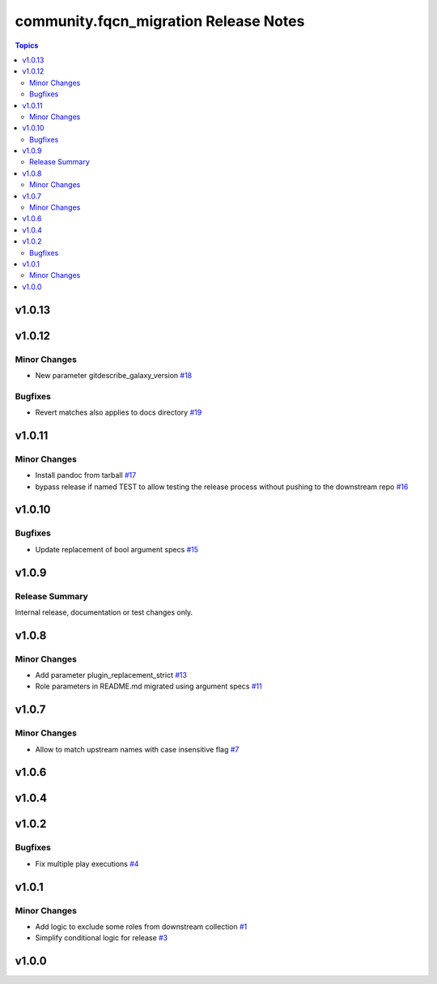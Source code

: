 =======================================
community.fqcn\_migration Release Notes
=======================================

.. contents:: Topics

v1.0.13
=======

v1.0.12
=======

Minor Changes
-------------

- New parameter gitdescribe_galaxy_version `#18 <https://github.com/ansible-collections/community.fqcn_migration/pull/18>`_

Bugfixes
--------

- Revert matches also applies to docs directory `#19 <https://github.com/ansible-collections/community.fqcn_migration/pull/19>`_

v1.0.11
=======

Minor Changes
-------------

- Install pandoc from tarball `#17 <https://github.com/ansible-collections/community.fqcn_migration/pull/17>`_
- bypass release if named TEST to allow testing the release process without pushing to the downstream repo `#16 <https://github.com/ansible-collections/community.fqcn_migration/pull/16>`_

v1.0.10
=======

Bugfixes
--------

- Update replacement of bool argument specs `#15 <https://github.com/ansible-collections/community.fqcn_migration/pull/15>`_

v1.0.9
======

Release Summary
---------------

Internal release, documentation or test changes only.

v1.0.8
======

Minor Changes
-------------

- Add parameter plugin_replacement_strict `#13 <https://github.com/ansible-collections/community.fqcn_migration/pull/13>`_
- Role parameters in README.md migrated using argument specs `#11 <https://github.com/ansible-collections/community.fqcn_migration/pull/11>`_

v1.0.7
======

Minor Changes
-------------

- Allow to match upstream names with case insensitive flag `#7 <https://github.com/ansible-collections/community.fqcn_migration/pull/7>`_

v1.0.6
======

v1.0.4
======

v1.0.2
======

Bugfixes
--------

- Fix multiple play executions `#4 <https://github.com/ansible-collections/community.fqcn_migration/pull/4>`_

v1.0.1
======

Minor Changes
-------------

- Add logic to exclude some roles from downstream collection `#1 <https://github.com/ansible-collections/community.fqcn_migration/pull/1>`_
- Simplify conditional logic for release `#3 <https://github.com/ansible-collections/community.fqcn_migration/pull/3>`_

v1.0.0
======

